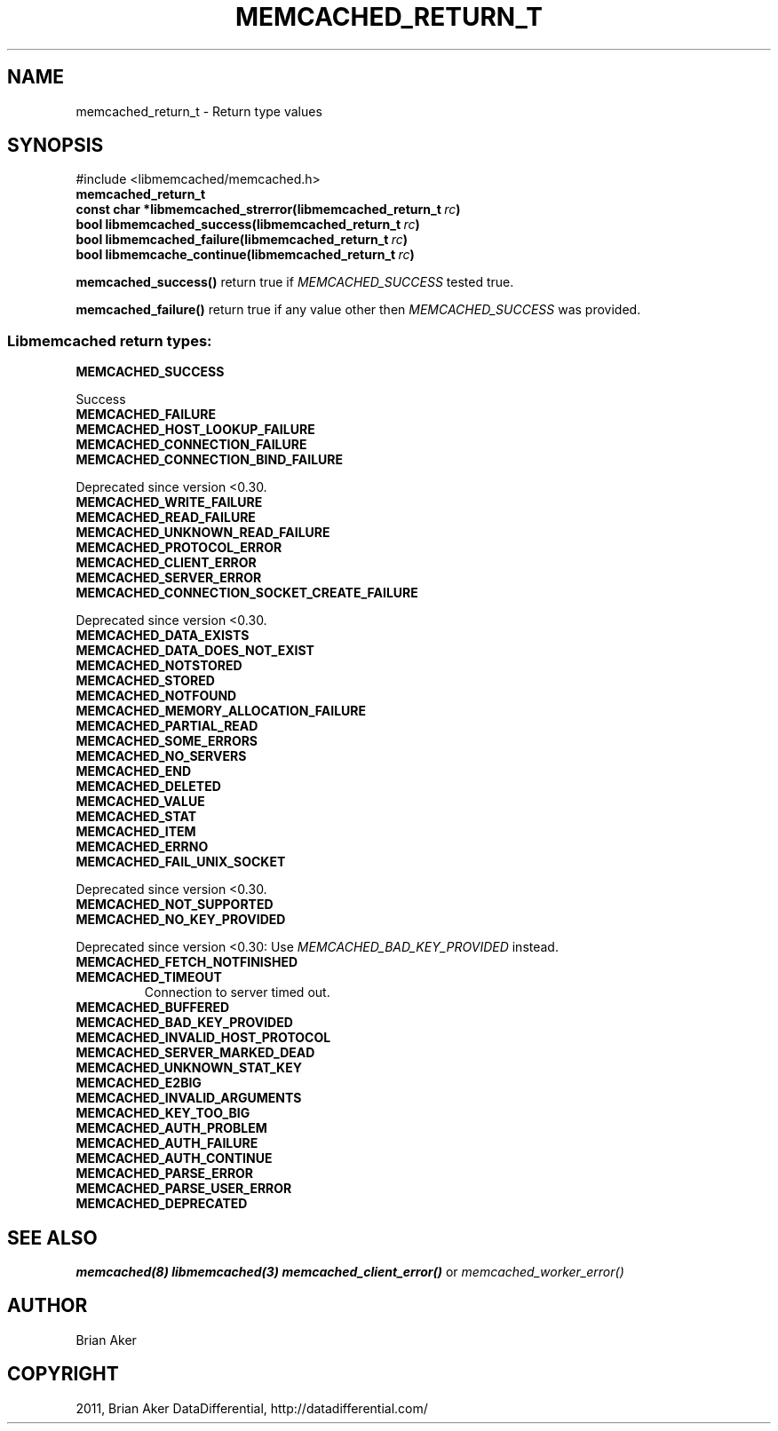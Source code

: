.TH "MEMCACHED_RETURN_T" "3" "October 26, 2011" "1.0.2" "libmemcached"
.SH NAME
memcached_return_t \- Return type values 
.
.nr rst2man-indent-level 0
.
.de1 rstReportMargin
\\$1 \\n[an-margin]
level \\n[rst2man-indent-level]
level margin: \\n[rst2man-indent\\n[rst2man-indent-level]]
-
\\n[rst2man-indent0]
\\n[rst2man-indent1]
\\n[rst2man-indent2]
..
.de1 INDENT
.\" .rstReportMargin pre:
. RS \\$1
. nr rst2man-indent\\n[rst2man-indent-level] \\n[an-margin]
. nr rst2man-indent-level +1
.\" .rstReportMargin post:
..
.de UNINDENT
. RE
.\" indent \\n[an-margin]
.\" old: \\n[rst2man-indent\\n[rst2man-indent-level]]
.nr rst2man-indent-level -1
.\" new: \\n[rst2man-indent\\n[rst2man-indent-level]]
.in \\n[rst2man-indent\\n[rst2man-indent-level]]u
..
.\" Man page generated from reStructeredText.
.
.SH SYNOPSIS
.sp
#include <libmemcached/memcached.h>
.INDENT 0.0
.TP
.B memcached_return_t
.UNINDENT
.INDENT 0.0
.TP
.B const char *libmemcached_strerror(libmemcached_return_t\fI\ rc\fP)
.UNINDENT
.INDENT 0.0
.TP
.B bool libmemcached_success(libmemcached_return_t\fI\ rc\fP)
.UNINDENT
.INDENT 0.0
.TP
.B bool libmemcached_failure(libmemcached_return_t\fI\ rc\fP)
.UNINDENT
.INDENT 0.0
.TP
.B bool libmemcache_continue(libmemcached_return_t\fI\ rc\fP)
.UNINDENT
.sp
\fBmemcached_success()\fP return true if \fI\%MEMCACHED_SUCCESS\fP tested true.
.sp
\fBmemcached_failure()\fP return true if any value other then \fI\%MEMCACHED_SUCCESS\fP was provided.
.SS Libmemcached return types:
.INDENT 0.0
.TP
.B MEMCACHED_SUCCESS
.UNINDENT
.sp
Success
.INDENT 0.0
.TP
.B MEMCACHED_FAILURE
.UNINDENT
.INDENT 0.0
.TP
.B MEMCACHED_HOST_LOOKUP_FAILURE
.UNINDENT
.INDENT 0.0
.TP
.B MEMCACHED_CONNECTION_FAILURE
.UNINDENT
.INDENT 0.0
.TP
.B MEMCACHED_CONNECTION_BIND_FAILURE
.UNINDENT
.sp
Deprecated since version <0.30.
.INDENT 0.0
.TP
.B MEMCACHED_WRITE_FAILURE
.UNINDENT
.INDENT 0.0
.TP
.B MEMCACHED_READ_FAILURE
.UNINDENT
.INDENT 0.0
.TP
.B MEMCACHED_UNKNOWN_READ_FAILURE
.UNINDENT
.INDENT 0.0
.TP
.B MEMCACHED_PROTOCOL_ERROR
.UNINDENT
.INDENT 0.0
.TP
.B MEMCACHED_CLIENT_ERROR
.UNINDENT
.INDENT 0.0
.TP
.B MEMCACHED_SERVER_ERROR
.UNINDENT
.INDENT 0.0
.TP
.B MEMCACHED_CONNECTION_SOCKET_CREATE_FAILURE
.UNINDENT
.sp
Deprecated since version <0.30.
.INDENT 0.0
.TP
.B MEMCACHED_DATA_EXISTS
.UNINDENT
.INDENT 0.0
.TP
.B MEMCACHED_DATA_DOES_NOT_EXIST
.UNINDENT
.INDENT 0.0
.TP
.B MEMCACHED_NOTSTORED
.UNINDENT
.INDENT 0.0
.TP
.B MEMCACHED_STORED
.UNINDENT
.INDENT 0.0
.TP
.B MEMCACHED_NOTFOUND
.UNINDENT
.INDENT 0.0
.TP
.B MEMCACHED_MEMORY_ALLOCATION_FAILURE
.UNINDENT
.INDENT 0.0
.TP
.B MEMCACHED_PARTIAL_READ
.UNINDENT
.INDENT 0.0
.TP
.B MEMCACHED_SOME_ERRORS
.UNINDENT
.INDENT 0.0
.TP
.B MEMCACHED_NO_SERVERS
.UNINDENT
.INDENT 0.0
.TP
.B MEMCACHED_END
.UNINDENT
.INDENT 0.0
.TP
.B MEMCACHED_DELETED
.UNINDENT
.INDENT 0.0
.TP
.B MEMCACHED_VALUE
.UNINDENT
.INDENT 0.0
.TP
.B MEMCACHED_STAT
.UNINDENT
.INDENT 0.0
.TP
.B MEMCACHED_ITEM
.UNINDENT
.INDENT 0.0
.TP
.B MEMCACHED_ERRNO
.UNINDENT
.INDENT 0.0
.TP
.B MEMCACHED_FAIL_UNIX_SOCKET
.UNINDENT
.sp
Deprecated since version <0.30.
.INDENT 0.0
.TP
.B MEMCACHED_NOT_SUPPORTED
.UNINDENT
.INDENT 0.0
.TP
.B MEMCACHED_NO_KEY_PROVIDED
.UNINDENT
.sp
Deprecated since version <0.30: Use \fI\%MEMCACHED_BAD_KEY_PROVIDED\fP instead.
.INDENT 0.0
.TP
.B MEMCACHED_FETCH_NOTFINISHED
.UNINDENT
.INDENT 0.0
.TP
.B MEMCACHED_TIMEOUT
.
Connection to server timed out.
.UNINDENT
.INDENT 0.0
.TP
.B MEMCACHED_BUFFERED
.UNINDENT
.INDENT 0.0
.TP
.B MEMCACHED_BAD_KEY_PROVIDED
.UNINDENT
.INDENT 0.0
.TP
.B MEMCACHED_INVALID_HOST_PROTOCOL
.UNINDENT
.INDENT 0.0
.TP
.B MEMCACHED_SERVER_MARKED_DEAD
.UNINDENT
.INDENT 0.0
.TP
.B MEMCACHED_UNKNOWN_STAT_KEY
.UNINDENT
.INDENT 0.0
.TP
.B MEMCACHED_E2BIG
.UNINDENT
.INDENT 0.0
.TP
.B MEMCACHED_INVALID_ARGUMENTS
.UNINDENT
.INDENT 0.0
.TP
.B MEMCACHED_KEY_TOO_BIG
.UNINDENT
.INDENT 0.0
.TP
.B MEMCACHED_AUTH_PROBLEM
.UNINDENT
.INDENT 0.0
.TP
.B MEMCACHED_AUTH_FAILURE
.UNINDENT
.INDENT 0.0
.TP
.B MEMCACHED_AUTH_CONTINUE
.UNINDENT
.INDENT 0.0
.TP
.B MEMCACHED_PARSE_ERROR
.UNINDENT
.INDENT 0.0
.TP
.B MEMCACHED_PARSE_USER_ERROR
.UNINDENT
.INDENT 0.0
.TP
.B MEMCACHED_DEPRECATED
.UNINDENT
.SH SEE ALSO
.sp
\fImemcached(8)\fP \fIlibmemcached(3)\fP \fImemcached_client_error()\fP or \fImemcached_worker_error()\fP
.SH AUTHOR
Brian Aker
.SH COPYRIGHT
2011, Brian Aker DataDifferential, http://datadifferential.com/
.\" Generated by docutils manpage writer.
.\" 
.
